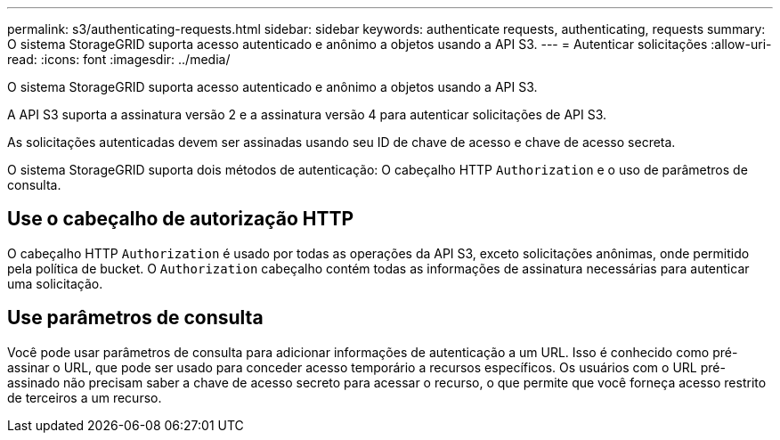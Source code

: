 ---
permalink: s3/authenticating-requests.html 
sidebar: sidebar 
keywords: authenticate requests, authenticating, requests 
summary: O sistema StorageGRID suporta acesso autenticado e anônimo a objetos usando a API S3. 
---
= Autenticar solicitações
:allow-uri-read: 
:icons: font
:imagesdir: ../media/


[role="lead"]
O sistema StorageGRID suporta acesso autenticado e anônimo a objetos usando a API S3.

A API S3 suporta a assinatura versão 2 e a assinatura versão 4 para autenticar solicitações de API S3.

As solicitações autenticadas devem ser assinadas usando seu ID de chave de acesso e chave de acesso secreta.

O sistema StorageGRID suporta dois métodos de autenticação: O cabeçalho HTTP `Authorization` e o uso de parâmetros de consulta.



== Use o cabeçalho de autorização HTTP

O cabeçalho HTTP `Authorization` é usado por todas as operações da API S3, exceto solicitações anônimas, onde permitido pela política de bucket. O `Authorization` cabeçalho contém todas as informações de assinatura necessárias para autenticar uma solicitação.



== Use parâmetros de consulta

Você pode usar parâmetros de consulta para adicionar informações de autenticação a um URL. Isso é conhecido como pré-assinar o URL, que pode ser usado para conceder acesso temporário a recursos específicos. Os usuários com o URL pré-assinado não precisam saber a chave de acesso secreto para acessar o recurso, o que permite que você forneça acesso restrito de terceiros a um recurso.
